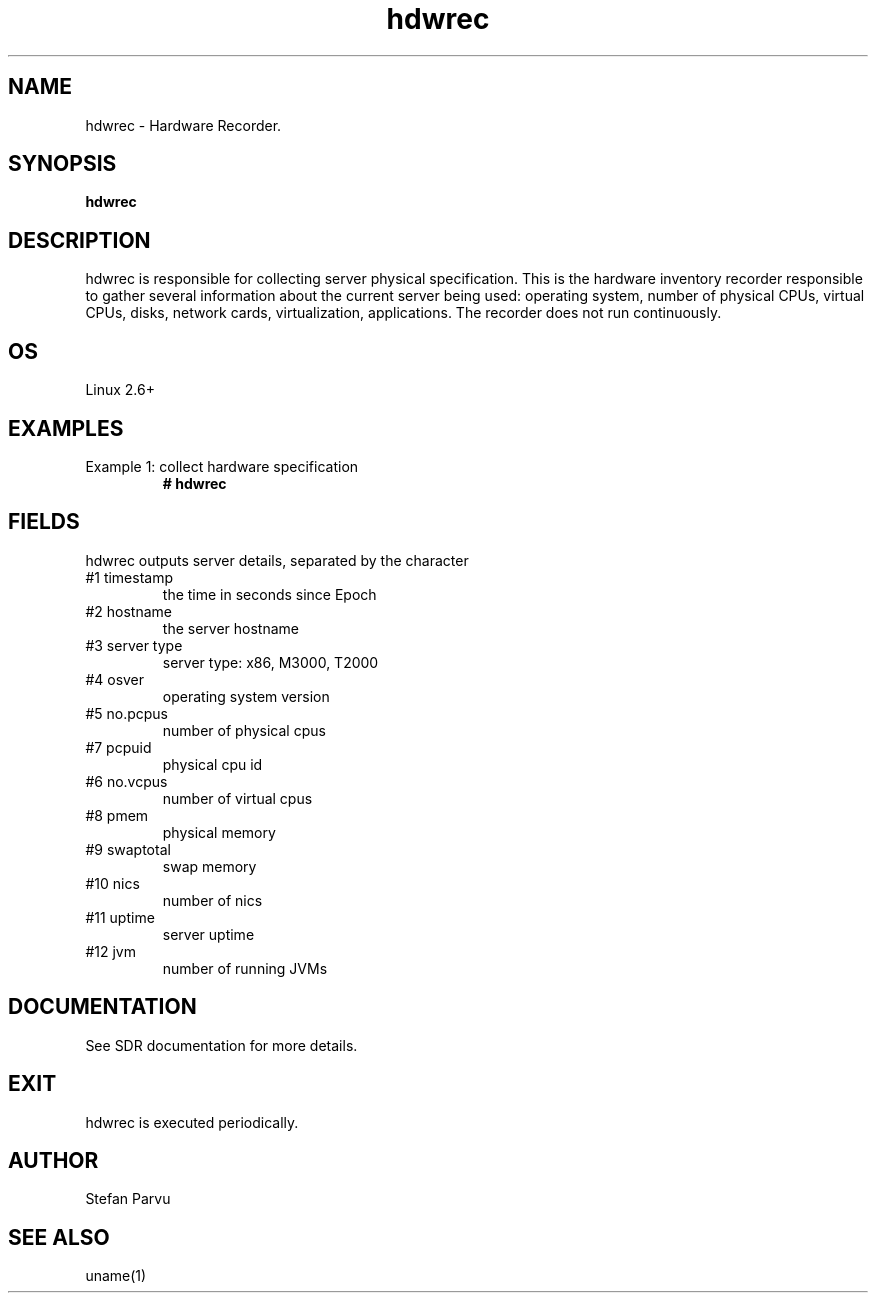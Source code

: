 .TH hdwrec 1  "$Date: 2011-01-25 #$" "USER COMMANDS"
.SH NAME
hdwrec \- Hardware Recorder.
.SH SYNOPSIS
.B hdwrec
.SH DESCRIPTION
hdwrec is responsible for collecting server physical specification.
This is the hardware inventory recorder responsible to gather
several information about the current server being used: operating
system, number of physical CPUs, virtual CPUs, disks, network cards,
virtualization, applications. The recorder does not run continuously.

.SH OS
Linux 2.6+

.PP
.SH EXAMPLES
.TP
Example 1: collect hardware specification
.B # hdwrec 

.PP
.SH FIELDS
hdwrec outputs server details, separated by the character \:

.TP
#1 timestamp
the time in seconds since Epoch

.TP
#2 hostname 
the server hostname

.TP
#3 server type
server type: x86, M3000, T2000

.TP
#4 osver
operating system version

.TP
#5 no.pcpus
number of physical cpus

.TP
#7 pcpuid 
physical cpu id

.TP
#6 no.vcpus
number of virtual cpus

.TP
#8 pmem
physical memory

.TP
#9 swaptotal 
swap memory

.TP
#10 nics
number of nics

.TP
#11 uptime
server uptime

.TP
#12 jvm
number of running JVMs


.PP
.SH DOCUMENTATION
See SDR documentation for more details.

.SH EXIT
hdwrec is executed periodically.

 
.SH AUTHOR
Stefan Parvu

.SH SEE ALSO
uname(1)
